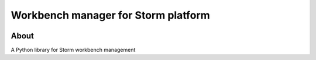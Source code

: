 ..
    This file is part of Workbench manager for Storm platform.
    Copyright (C) 2021 INPE.

    Workbench manager for Storm platform is free software; you can redistribute it and/or modify it
    under the terms of the MIT License; see LICENSE file for more details.


====================================
Workbench manager for Storm platform
====================================


.. image:: https://img.shields.io/badge/license-MIT-green
        :target: https://github.com//storm-platform/storm-workbench/blob/master/LICENSE
        :alt: Software License


.. image:: https://drone.dpi.inpe.br/api/badges/storm-platform/storm-workbench/status.svg
        :target: https://drone.dpi.inpe.br/storm-platform/storm-workbench
        :alt: Build Status


.. image:: https://codecov.io/gh/storm-platform/storm-workbench/branch/master/graph/badge.svg
        :target: https://codecov.io/gh/storm-platform/storm-workbench
        :alt: Code Coverage Test


.. image:: https://readthedocs.org/projects/storm_workbench/badge/?version=latest
        :target: https://storm_workbench.readthedocs.io/en/latest/
        :alt: Documentation Status


.. image:: https://img.shields.io/badge/lifecycle-maturing-blue.svg
        :target: https://www.tidyverse.org/lifecycle/#maturing
        :alt: Software Life Cycle


.. image:: https://img.shields.io/github/tag/storm-platform/storm-workbench.svg
        :target: https://github.com/storm-platform/storm-workbench/releases
        :alt: Release


.. image:: https://img.shields.io/pypi/v/storm_workbench
        :target: https://pypi.org/project/storm_workbench/
        :alt: Python Package Index


.. image:: https://img.shields.io/discord/689541907621085198?logo=discord&logoColor=ffffff&color=7389D8
        :target: https://discord.com/channels/689541907621085198#
        :alt: Join us at Discord


About
=====


A Python library for Storm workbench management